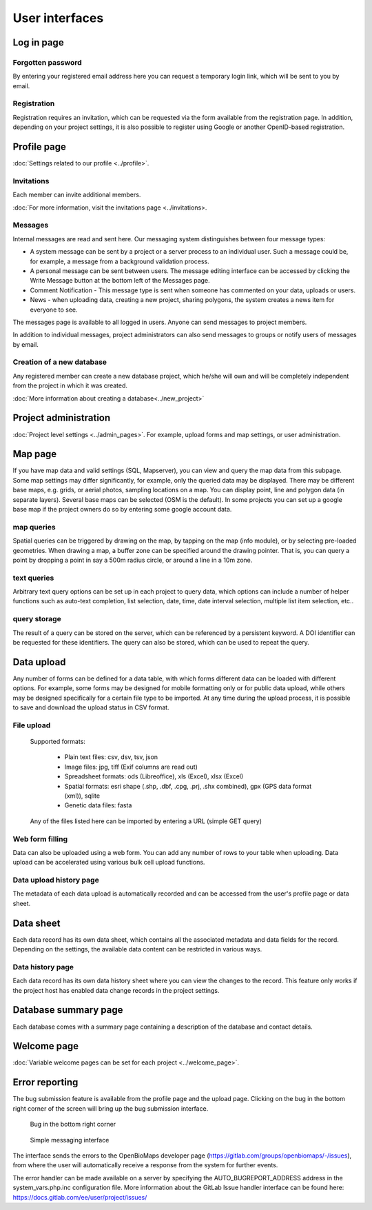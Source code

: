 .. _user-interfaces:

User interfaces
***************


Log in page
===========

Forgotten password
------------------
By entering your registered email address here you can request a temporary login link, which will be sent to you by email.

Registration
------------
Registration requires an invitation, which can be requested via the form available from the registration page. In addition, depending on your project settings, it is also possible to register using Google or another OpenID-based registration.

Profile page
============
:doc:`Settings related to our profile <../profile>`.

Invitations
-----------
Each member can invite additional members.

:doc:`For more information, visit the invitations page <../invitations>.

Messages
--------
Internal messages are read and sent here. Our messaging system distinguishes between four message types:

* A system message can be sent by a project or a server process to an individual user. Such a message could be, for example, a message from a background validation process.
* A personal message can be sent between users. The message editing interface can be accessed by clicking the Write Message button at the bottom left of the Messages page.
* Comment Notification - This message type is sent when someone has commented on your data, uploads or users.
* News - when uploading data, creating a new project, sharing polygons, the system creates a news item for everyone to see.

The messages page is available to all logged in users. Anyone can send messages to project members.

In addition to individual messages, project administrators can also send messages to groups or notify users of messages by email.

Creation of a new database
--------------------------
Any registered member can create a new database project, which he/she will own and will be completely independent from the project in which it was created.

:doc:`More information about creating a database<../new_project>`


Project administration
======================
:doc:`Project level settings <../admin_pages>`. For example, upload forms and map settings, or user administration.


Map page
========

If you have map data and valid settings (SQL, Mapserver), you can view and query the map data from this subpage. Some map settings may differ significantly, for example, only the queried data may be displayed. There may be different base maps, e.g. grids, or aerial photos, sampling locations on a map. You can display point, line and polygon data (in separate layers). Several base maps can be selected (OSM is the default). In some projects you can set up a google base map if the project owners do so by entering some google account data.

map queries
-----------
Spatial queries can be triggered by drawing on the map, by tapping on the map (info module), or by selecting pre-loaded geometries. When drawing a map, a buffer zone can be specified around the drawing pointer. That is, you can query a point by dropping a point in say a 500m radius circle, or around a line in a 10m zone.

text queries
------------
Arbitrary text query options can be set up in each project to query data, which options can include a number of helper functions such as auto-text completion, list selection, date, time, date interval selection, multiple list item selection, etc..

query storage
-------------
The result of a query can be stored on the server, which can be referenced by a persistent keyword. A DOI identifier can be requested for these identifiers. The query can also be stored, which can be used to repeat the query.



Data upload
===========
Any number of forms can be defined for a data table, with which forms different data can be loaded with different options. For example, some forms may be designed for mobile formatting only or for public data upload, while others may be designed specifically for a certain file type to be imported.
At any time during the upload process, it is possible to save and download the upload status in CSV format.

File upload
-----------
      Supported formats: 
        
        - Plain text files: csv, dsv, tsv, json
        
        - Image files: jpg, tiff (Exif columns are read out)
        
        - Spreadsheet formats: ods (Libreoffice), xls (Excel), xlsx (Excel)
        
        - Spatial formats: esri shape (.shp, .dbf, .cpg, .prj, .shx combined), gpx (GPS data format (xml)), sqlite
        
        - Genetic data files: fasta
        
      Any of the files listed here can be imported by entering a URL (simple GET query)

Web form filling
----------------
Data can also be uploaded using a web form. You can add any number of rows to your table when uploading. Data upload can be accelerated using various bulk cell upload functions.

Data upload history page
------------------------
The metadata of each data upload is automatically recorded and can be accessed from the user's profile page or data sheet.

Data sheet
==========
Each data record has its own data sheet, which contains all the associated metadata and data fields for the record. Depending on the settings, the available data content can be restricted in various ways.

Data history page
-----------------
Each data record has its own data history sheet where you can view the changes to the record. This feature only works if the project host has enabled data change records in the project settings.


Database summary page
=====================
Each database comes with a summary page containing a description of the database and contact details.


Welcome page
============
:doc:`Variable welcome pages can be set for each project <../welcome_page>`.


Error reporting
===============
The bug submission feature is available from the profile page and the upload page. Clicking on the bug in the bottom right corner of the screen will bring up the bug submission interface.

.. figure:: images/hiba_1.jpg
   :scale: 100 %
   :alt: hiding beetle
   
   Bug in the bottom right corner

.. figure:: images/hiba_2.jpg
   :scale: 100 %
   :alt: Error sending interface
   
   Simple messaging interface
   
The interface sends the errors to the OpenBioMaps developer page (https://gitlab.com/groups/openbiomaps/-/issues), from where the user will automatically receive a response from the system for further events.

The error handler can be made available on a server by specifying the AUTO_BUGREPORT_ADDRESS address in the system_vars.php.inc configuration file. More information about the GitLab Issue handler interface can be found here: https://docs.gitlab.com/ee/user/project/issues/
